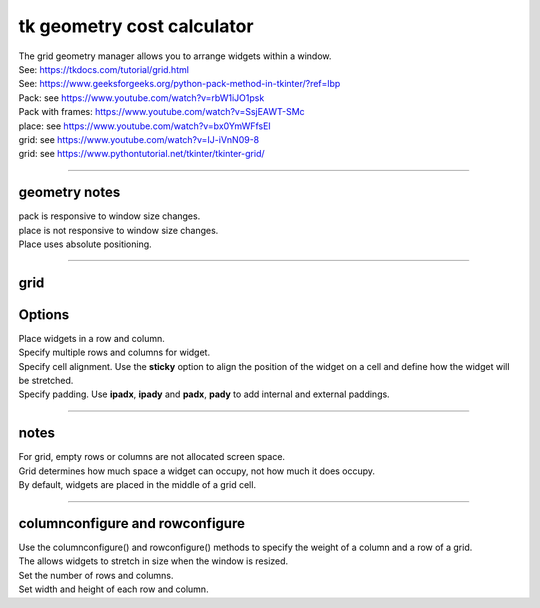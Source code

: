 ====================================================
tk geometry cost calculator
====================================================

| The grid geometry manager allows you to arrange widgets within a window.
| See: https://tkdocs.com/tutorial/grid.html
| See: https://www.geeksforgeeks.org/python-pack-method-in-tkinter/?ref=lbp

| Pack: see https://www.youtube.com/watch?v=rbW1iJO1psk
| Pack with frames: https://www.youtube.com/watch?v=SsjEAWT-SMc
| place: see https://www.youtube.com/watch?v=bx0YmWFfsEI

| grid: see https://www.youtube.com/watch?v=IJ-iVnN09-8
| grid: see https://www.pythontutorial.net/tkinter/tkinter-grid/

----

geometry notes
--------------------

| pack is responsive to window size changes.

| place is not responsive to window size changes.
| Place uses absolute positioning. 

----

grid
----------

.. py:function:: widget.grid(row=index_r, column=index_c)

    | Use **grid()** method to position a widget on a grid at row index_r and column index_c.
    e.g grid(row=0, column=0)


Options
----------


| Place widgets in a row and column.
| Specify multiple rows and columns for widget.
| Specify cell alignment. Use the **sticky** option to align the position of the widget on a cell and define how the widget will be stretched.
| Specify padding. Use **ipadx**, **ipady** and **padx**, **pady** to add internal and external paddings.

.. py:function:: rowspan=number of rows

    | Specify number of rows for a widget to span across
    | e.g. rowspan=2 to span the widget across 2 rows.

.. py:function:: columnspan=number of columns

    | Specify number of columns for a widget to span across
    | e.g. columnspan=2 to span the widget across 2 columns.

.. py:function:: sticky='directions'

    | Align the position of the widget on a grid cell and define how the widget will be stretched.
    | directions can be n for north, s for south, w for west, e for east, and combinations such as nw, ns, news.
    | By default, centre aligned.
    | e.g. sticky='we' to stretch the widget horizontally to fill the grid cell from left to right.
    | e.g. sticky='ns' to stretch the widget vertically to fill the grid cell from top to bottom.
    | e.g. sticky='nw' to place the widget in the top left of the grid cell.


----

notes
------

| For grid, empty rows or columns are not allocated screen space.
| Grid determines how much space a widget can occupy, not how much it does occupy.
| By default, widgets are placed in the middle of a grid cell.

----

columnconfigure and rowconfigure
----------------------------------------

| Use the columnconfigure() and rowconfigure() methods to specify the weight of a column and a row of a grid.
| The allows widgets to stretch in size when the window is resized.
| Set the number of rows and columns.
| Set width and height of each row and column.

.. py:function:: widget.columnconfigure(column, option=value, ...)

    | configure the column properties of a widget container, typically a `Frame` or `Grid`. 
    | specify options such as minimum size, weight, and stretching behavior for the column within the container.

    - `widget`: The widget container (e.g., `Frame`, `Grid`) for which to configure the columns.
    - `column`: The index of the column to configure, starting from 0. Use a tuple such as (0, 1, 2) for several columns.
    - `option=value`: Options you can specify for configuring the column. These options can include:
    - `minsize`: Specifies the minimum size of the column.
    - `weight`: Resizes column on window resizing. Determines how much any extra space is distributed among columns. Columns with higher weights will get more space.
    - `uniform`: If set to a string value, columns with the same value will be of the same size.
    - `pad`: Specifies padding to add around the column.

.. py:function:: widget.rowconfigure(row, option=value, ...)

    | configure the row properties of a widget container, typically a `Frame` or `Grid`. 
    | specify options such as minimum size, weight, and stretching behavior for the row within the container.



